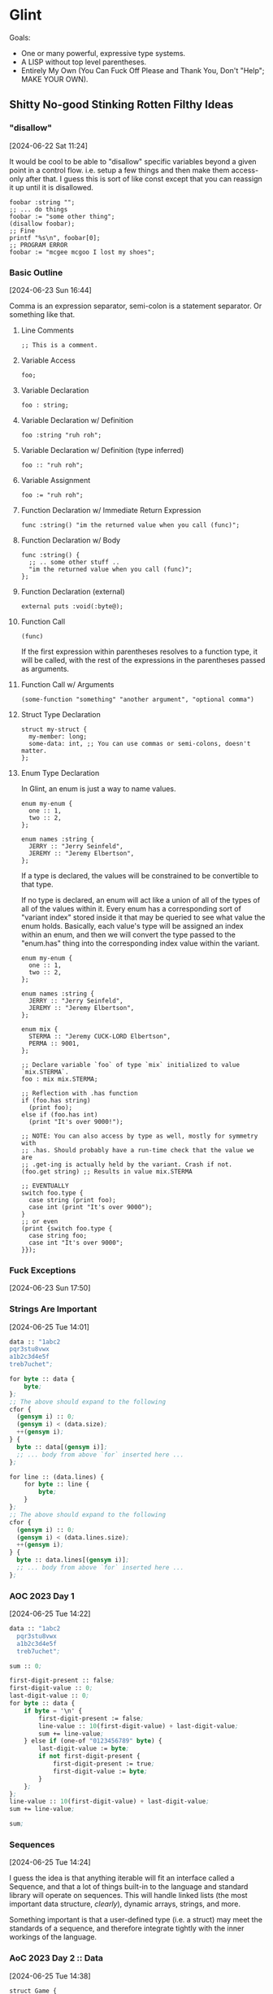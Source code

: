 * Glint

Goals:
- One or many powerful, expressive type systems.
- A LISP without top level parentheses.
- Entirely My Own (You Can Fuck Off Please and Thank You, Don't "Help"; MAKE YOUR OWN).

** Shitty No-good Stinking Rotten Filthy Ideas

*** "disallow"
[2024-06-22 Sat 11:24]

It would be cool to be able to "disallow" specific variables beyond a
given point in a control flow. i.e. setup a few things and then make
them access-only after that. I guess this is sort of like const except
that you can reassign it up until it is disallowed.

#+begin_src
  foobar :string "";
  ;; ... do things
  foobar := "some other thing";
  (disallow foobar);
  ;; Fine
  printf "%s\n", foobar[0];
  ;; PROGRAM ERROR
  foobar := "mcgee mcgoo I lost my shoes";
#+end_src

*** Basic Outline
[2024-06-23 Sun 16:44]

Comma is an expression separator, semi-colon is a statement separator. Or something like that.

**** Line Comments
#+begin_example
;; This is a comment.
#+end_example

**** Variable Access
#+begin_example
foo;
#+end_example

**** Variable Declaration
#+begin_example
foo : string;
#+end_example

**** Variable Declaration w/ Definition
#+begin_example
foo :string "ruh roh";
#+end_example

**** Variable Declaration w/ Definition (type inferred)
#+begin_example
foo :: "ruh roh";
#+end_example

**** Variable Assignment
#+begin_example
foo := "ruh roh";
#+end_example

**** Function Declaration w/ Immediate Return Expression
#+begin_example
func :string() "im the returned value when you call (func)";
#+end_example

**** Function Declaration w/ Body
#+begin_example
func :string() {
  ;; .. some other stuff ..
  "im the returned value when you call (func)";
};
#+end_example

**** Function Declaration (external)
#+begin_example
external puts :void(:byte@);
#+end_example

**** Function Call
#+begin_example
(func)
#+end_example

If the first expression within parentheses resolves to a function type, it will be called, with the rest of the expressions in the parentheses passed as arguments.

**** Function Call w/ Arguments
#+begin_example
(some-function "something" "another argument", "optional comma")
#+end_example

**** Struct Type Declaration
#+begin_example
struct my-struct {
  my-member: long;
  some-data: int, ;; You can use commas or semi-colons, doesn't matter.
};
#+end_example

**** Enum Type Declaration
In Glint, an enum is just a way to name values.

#+begin_example
enum my-enum {
  one :: 1,
  two :: 2,
};

enum names :string {
  JERRY :: "Jerry Seinfeld",
  JEREMY :: "Jeremy Elbertson",
};
#+end_example

If a type is declared, the values will be constrained to be convertible to that type.

If no type is declared, an enum will act like a union of all of the types of all of the values within it. Every enum has a corresponding sort of "variant index" stored inside it that may be queried to see what value the enum holds. Basically, each value's type will be assigned an index within an enum, and then we will convert the type passed to the "enum.has" thing into the corresponding index value within the variant.

#+begin_example
enum my-enum {
  one :: 1,
  two :: 2,
};

enum names :string {
  JERRY :: "Jerry Seinfeld",
  JEREMY :: "Jeremy Elbertson",
};

enum mix {
  STERMA :: "Jeremy CUCK-LORD Elbertson",
  PERMA :: 9001,
};

;; Declare variable `foo` of type `mix` initialized to value `mix.STERMA`.
foo : mix mix.STERMA;

;; Reflection with .has function
if (foo.has string)
  (print foo);
else if (foo.has int)
  (print "It's over 9000!");

;; NOTE: You can also access by type as well, mostly for symmetry with
;; .has. Should probably have a run-time check that the value we are
;; .get-ing is actually held by the variant. Crash if not.
(foo.get string) ;; Results in value mix.STERMA

;; EVENTUALLY
switch foo.type {
  case string (print foo);
  case int (print "It's over 9000");
}
;; or even
(print {switch foo.type {
  case string foo;
  case int "It's over 9000";
}});
#+end_example

*** Fuck Exceptions
[2024-06-23 Sun 17:50]

*** Strings Are Important
[2024-06-25 Tue 14:01]

#+begin_src lisp
  data :: "1abc2
  pqr3stu8vwx
  a1b2c3d4e5f
  treb7uchet";

  for byte :: data {
      byte;
  };
  ;; The above should expand to the following
  cfor {
    (gensym i) :: 0;
    (gensym i) < (data.size);
    ++(gensym i);
  } {
    byte :: data[(gensym i)];
    ;; ... body from above `for` inserted here ...
  };

  for line :: (data.lines) {
      for byte :: line {
          byte;
      }
  };
  ;; The above should expand to the following
  cfor {
    (gensym i) :: 0;
    (gensym i) < (data.lines.size);
    ++(gensym i);
  } {
    byte :: data.lines[(gensym i)];
    ;; ... body from above `for` inserted here ...
  };
#+end_src

*** AOC 2023 Day 1
[2024-06-25 Tue 14:22]

#+begin_src lisp
  data :: "1abc2
    pqr3stu8vwx
    a1b2c3d4e5f
    treb7uchet";

  sum :: 0;

  first-digit-present :: false;
  first-digit-value :: 0;
  last-digit-value :: 0;
  for byte :: data {
      if byte = '\n' {
          first-digit-present := false;
          line-value :: 10(first-digit-value) + last-digit-value;
          sum += line-value;
      } else if (one-of "0123456789" byte) {
          last-digit-value := byte;
          if not first-digit-present {
              first-digit-present := true;
              first-digit-value := byte;
          }
      };
  };
  line-value :: 10(first-digit-value) + last-digit-value;
  sum += line-value;

  sum;
#+end_src

*** Sequences
[2024-06-25 Tue 14:24]

I guess the idea is that anything iterable will fit an interface called a Sequence, and that a lot of things built-in to the language and standard library will operate on sequences. This will handle linked lists (the most important data structure, /clearly/), dynamic arrays, strings, and more.

Something important is that a user-defined type (i.e. a struct) may meet the standards of a sequence, and therefore integrate tightly with the inner workings of the language.

*** AoC 2023 Day 2 :: Data
[2024-06-25 Tue 14:38]

#+begin_src lisp
  struct Game {
      id :: 0;
      struct CubeCount {
          red :: 0;
          green :: 0;
          blue :: 0;
      };
      records: CubeCount[];
  };

  games :: (Game[]
      (Game 1
       (CubeCount[]
        (CubeCount 4 0 3)
        (CubeCount 1 2 6)
        (CubeCount 0 2 0)))
      (Game 2
       (CubeCount[]
        (CubeCount 0 2 1)
        (CubeCount 1 3 4)
        (CubeCount 0 1 1)))
      (Game 3
       (CubeCount[]
        (CubeCount 20 8 6)
        (CubeCount 4 13 5)
        (CubeCount 1 5 0)))
      (Game 4
       (CubeCount[]
        (CubeCount 3 1 6)
        (CubeCount 6 3 0)
        (CubeCount 14 3 15)))
      (Game 5
       (CubeCount[]
        (CubeCount 6 3 1)
        (CubeCount 1 2 2)))
      );

  possible_games_id_sum :: 0;
  for game :: games {
      possible :: true;
      for count :: game.records {
          if count.red > 12 or count.green > 13 or count.blue > 14 {
              possible := false;
              (break);
          }
      }
      if possible possible_games_id_sum += game.id;
  }
  possible_games_id_sum;
#+end_src

Basically, I'm trying to show here a couple things:
- Invoking a type constructs an instance of that type
- Built-in Dynamic Arrays
May we eventually have a very capable standard library that may even have a dynamic array container type that is easier to maintain and also easier to use? Yes. But that's a long ways off, and I want it to be *easy* to have a dynamic list right off the bat (otherwise implementing that standard library will be /rough/).
